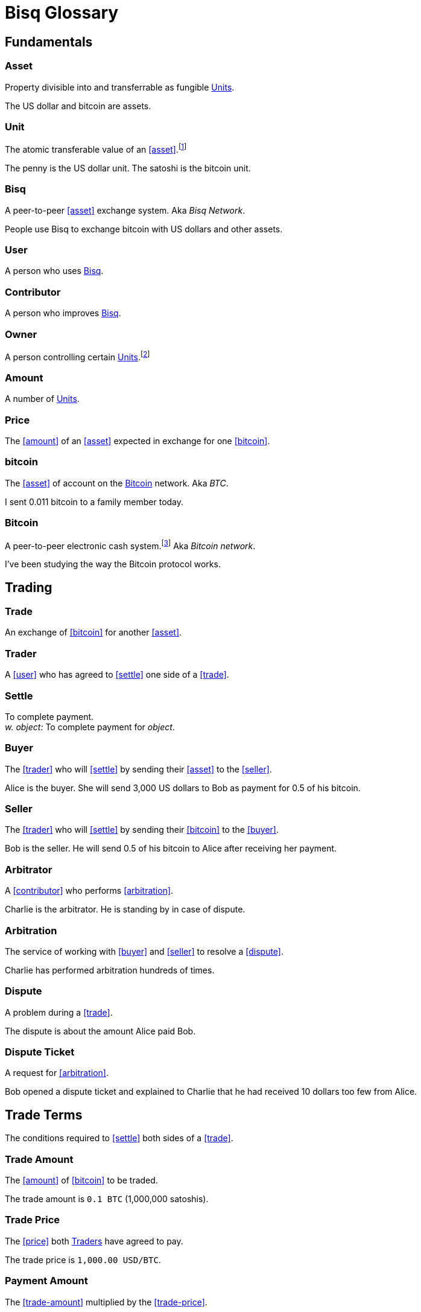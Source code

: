 = Bisq Glossary


== Fundamentals

=== Asset
Property divisible into and transferrable as fungible <<units>>.

[example]
The US dollar and bitcoin are assets.

[[units, Units]]
=== Unit
The atomic transferable value of an <<asset>>.footnote:[Adapted from https://github.com/libbitcoin/libbitcoin/wiki/Glossary#unit]

[example]
The penny is the US dollar unit. The satoshi is the bitcoin unit.

=== Bisq
A peer-to-peer <<asset>> exchange system. Aka _Bisq Network_.

[example]
People use Bisq to exchange bitcoin with US dollars and other assets.

=== User
A person who uses <<Bisq>>.

=== Contributor
A person who improves <<Bisq>>.

=== Owner
A person controlling certain <<units>>.footnote:[Adapted from https://github.com/libbitcoin/libbitcoin/wiki/Glossary#owner]

=== Amount
A number of <<units>>.

=== Price
The <<amount>> of an <<asset>> expected in exchange for one <<bitcoin>>.

=== bitcoin
The <<asset>> of account on the <<Bitcoin>> network. Aka _BTC_.

[example]
I sent 0.011 bitcoin to a family member today.

=== Bitcoin
A peer-to-peer electronic cash system.footnote:[https://bitcoin.org/bitcoin.pdf] Aka _Bitcoin network_.

[example]
I've been studying the way the Bitcoin protocol works.


== Trading

=== Trade
An exchange of <<bitcoin>> for another <<asset>>.

=== Trader
A <<user>> who has agreed to <<settle>> one side of a <<trade>>.

=== Settle
To complete payment. +
_w. object:_ To complete payment for _object_.

=== Buyer
The <<trader>> who will <<settle>> by sending their <<asset>> to the <<seller>>.

[example]
Alice is the buyer. She will send 3,000 US dollars to Bob as payment for 0.5 of his bitcoin.

=== Seller
The <<trader>> who will <<settle>> by sending their <<bitcoin>> to the <<buyer>>.

[example]
Bob is the seller. He will send 0.5 of his bitcoin to Alice after receiving her payment.

=== Arbitrator
A <<contributor>> who performs <<arbitration>>.

[example]
Charlie is the arbitrator. He is standing by in case of dispute.

=== Arbitration
The service of working with <<buyer>> and <<seller>> to resolve a <<dispute>>.

[example]
Charlie has performed arbitration hundreds of times.

=== Dispute
A problem during a <<trade>>.

[example]
The dispute is about the amount Alice paid Bob.

=== Dispute Ticket
A request for <<arbitration>>.

[example]
Bob opened a dispute ticket and explained to Charlie that he had received 10 dollars too few from Alice.


[[terms, Terms]]
== Trade Terms
The conditions required to <<settle>> both sides of a <<trade>>.

=== Trade Amount
The <<amount>> of <<bitcoin>> to be traded.

[example]
The trade amount is `0.1 BTC` (1,000,000 satoshis).

=== Trade Price
The <<price>> both <<trader, Traders>> have agreed to pay.

[example]
The trade price is `1,000.00 USD/BTC`.

=== Payment Amount
The <<trade-amount>> multiplied by the <<trade-price>>.

[example]
The payment amount is `100.00 USD` (0.1 BTC * 1,000.00 USD/BTC).

=== Payment Method
The means with which the <<buyer>> will <<settle>>.

[example]
The payment method is `Cash Deposit`.


== Offers

=== Offer
A proposal to buy or sell <<bitcoin>> under certain <<terms>>.

=== Bid
An <<offer>> to buy <<bitcoin>>.

=== Ask
An <<offer>> to sell <<bitcoin>>.

=== Maker
A <<user>> who creates an <<offer>>.

[example]
Bob was the maker. It was his ask that Alice accepted.

=== Taker
A <<user>> who accepts an <<offer>>.

[example]
Alice was the taker. It was her first time using Bisq.


== Markets

=== Market
The trade between certain <<asset, Assets>>.footnote:[Adapted from https://github.com/libbitcoin/libbitcoin/wiki/Glossary#market]

[example]
Bisq's EUR/BTC market is the most active, followed by USD/BTC.

=== Market Price
A moving average of <<price, Prices>> in a given <<market>>.footnote:[Adapted from https://github.com/libbitcoin/libbitcoin/wiki/Glossary#price] Aka _Spot Price, Exchange Rate_.

[example]
The market price on March 27th 2017 at 12:00 CET was `1,000.00 USD/BTC` according to BitcoinAverage.

=== Volume
The <<amount>> of <<bitcoin>> traded over a given time period.

[example]
24-hour volume was 4.23 BTC.

=== Depth
The <<amount>> of <<bitcoin>> available for to buy or sell in a <<market>>.

[example]
The sell side of the USD/BTC market has a depth of 1.25 BTC.

=== Spread
The percentage difference between the best (lowest-priced) <<ask>> and the best (highest-priced) <<bid>> divided by the <<market-price>>.

[example]
The spread in the USD/BTC market is 2% right now.

[NOTE]
.Example
====
If the best <<ask>> is **1,050 USD** and the best <<bid>> is **950 USD** and the <<market-price>> is **1,000 USD**, then the BTC/USD market spread is `(1050-950)/1000` or **10%**.
====

[TIP]
.Putting spreads to use
====
Spreads indicate different kinds of opportunities in a market. A 0% spread indicates an opportunity to trade at the market price. A positive spread (as in the example above) indicates an opportunity to make a better offer and to profit when your offer is taken more quickly than others. A negative spread indicates an opportunity to take an underpriced offer and to acquire bitcoin at a discount.
====

=== Offer Book
A visual representation of open <<offer, Offers>> in a given <<market>>.


== Trade Details

=== Trade Date
The date an <<offer>> was taken.

[example]
The trade date is `March 27th 2017 at 12:00 CET`.


== Payment Accounts

=== Fiat Payment Accounts

=== Crypto Payment Accounts


== Portfolio

=== Open Offer

=== Open Trade

=== Completed Trade

=== Failed Trade


== Fees

=== Mining Fee

=== Trading Fee

=== Maker Fee

=== Taker Fee


== Fraud Protection

=== Security Deposit

The <<amount>> of bitcoin each <<trader>> must place in <<escrow>>.

[example]
The buyer's security deposit was 0.01 BTC; the seller's was 0.003 BTC.

=== Per-Trade Limits

=== Payment Account Maturity

=== Payment Method Selection


== Escrow

=== Escrow Amount
The <<trade-amount>> and the <<security-deposit>> from each <<trader>>.

=== Escrow Address
A <<multisig-address>> that requires two among the <<buyer>>, <<seller>> and <<arbitrator>> to sign.

=== Multisig Address
A <<bitcoin>> address requiring multiple signatures to authorize a transaction.

=== Escrow Deposit
The process of sending the <<escrow-amount>> to the <<escrow-address>> when a <<trade>> begins.

=== Escrow Payout
The process of sending the <<escrow-amount>> from the <<escrow-address>> to its rightful <<owner, owners>> when a <<trade>> completes.


== Bitcoin Transactions

=== Maker Fee Transaction

=== Taker Fee Transaction

=== Escrow Deposit Transaction

=== Escrow Payout Transaction



== Wallet (Aka. Funds)

=== Available Balance

=== Reserved Balance

=== Locked Balance


== Network Components

=== Component
Software that performs a specific function.

=== Critical component

=== Ancillary component

=== Trusted component

=== Bisq Desktop

=== Bisq Core

=== Bisq P2P

=== Bisq Seednode

=== Bisq Pricenode

=== Bisq Bitcoin Node

=== Bisq Website

=== Bisq Markets Website

=== Bisq Markets API


== Network Infrastructure

=== Infrastructure

=== Repository


== Contributing

=== Stakeholder
An <<owner>> of <<BSQ>>.

=== Bonded Contributor
A <<contributor>> who TODO

=== Bonding

=== Compensation

=== Voting


== Roles

=== Operator
A <<bonded-contributor>> who operates a <<trusted-component>>.

=== Maintainer
A <<bonded-contributor>> who maintains a <<repository>>.

=== Moderator

=== Admin


== Uncategorized

=== Attacker
A person who attempts to damage <<Bisq>>.

=== Scammer
A dishonest <<trader>> who attempts to defraud others of their <<asset>>. Aka _Fraudster_.

=== Fiat
A <<currency>> issued by a national authority. Aka _Fiat Currency, National Currency_.

=== Crypto

=== Account

=== Security Deposit

=== Multisig Escrow

=== Deposit Transaction

=== Mining Fee

=== Trading Fee

=== Fixed Trade Price
A <<trade-price>> whose value is assigned at <<offer>> creation time.

[example]
This trade's price is fixed at 1,000 USD/BTC.

=== Floating Trade Price
A <<trade-price>> whose value is assigned at <<offer>> acceptance time by multiplying the <<market-price>> by a `percent distance from market price` premium.

[example]
This trade's price is set to float at 2% above market price.

=== BSQ
The <<bitcoin>>-based colored coin used in Bisq funding and governance transactions. Aka _BSQ token_.

[example]
BSQ has five utilities: earning, trading, spending, voting and bonding.

=== BSQ (system)
The <<component, Components>> and consensus protocol that validate <<BSQ>> transactions.

=== Proposal

=== Compensation Request

=== Meritocracy

=== Radical Transparency

=== Work on What You Want


== Appendix: Notes and recommendations

 . Introduce 'Bid' and 'Ask' terms in the UI, API
 . Normalize presentation of market pairs, such that BTC is always the denominator, e.g. USD/BTC = 6,500 USD / 1 BTC; XMR/BTC = n XMR / 1 BTC.
   - UPDATE: kill the BTC entirely in most contexts. It's half of every trade. So just talk about Bisq's USD market, XMR market, etc. When displaying market prices, do it like this: `Market Price: 6552.50 USD/BTC`. Note how BTC is in the denominator here, as it should be. (currently we put it in the numerator of the market)
 . i.e. do not flip things around for altcoin / crypto trades. They're just another payment method as far as Bisq is concened. In Bisq, BTC is money. It's half of every trade. It's the unit of account. All prices here are denominated in it.
 . Change `Market` to `Markets` in top nav
 . Rename `Account` to `Payment Accounts`
   - Rename `National Currency Accouts` to `Fiat Payment Accounts`
   - Rename `National Currency Accouts` to `Crypto Payment Accounts`
   - Extract `Arbitrator Selection`, `Wallet Password` and other tabs to `Settings`
 . Rename `Funds` => `Wallet`
   - Rename `Receive funds` to `Receive BTC`
   - Rename `Send funds` to `Send BTC`
   - Rename `Send funds` to `Send BTC`
   - Rename `Reserved funds` to `Reserved Balance`
   - Rename `Locked funds` to `Locked Balance`
 . Rework `Asset` hierarchy to include fiat
   - Use emoji flags for national currencies?
   - Repackage to `bisq.{=>core}.asset`? (would reflect that physical separation of repo is for practical purposes, would allow nat'l / fiat currency implementations to live in bisq-core.

